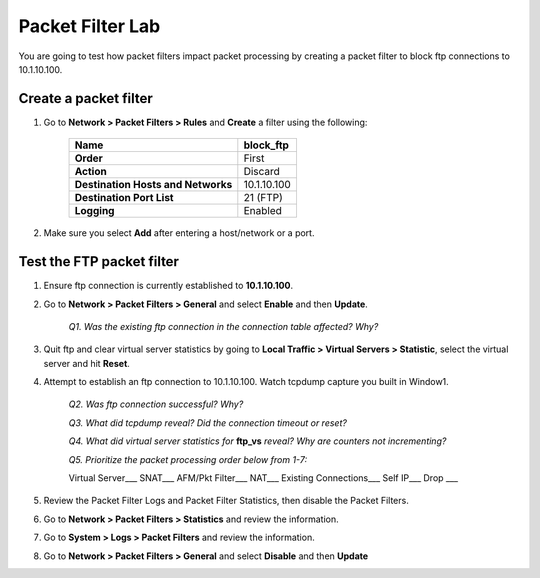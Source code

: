 Packet Filter Lab
=================

You are going to test how packet filters impact packet processing by creating a packet filter to block ftp connections to 10.1.10.100.

Create a packet filter
----------------------

#. Go to **Network > Packet Filters > Rules** and **Create** a filter using the following:

    +--------------------------------------+---------------+
    | **Name**                             | block\_ftp    |
    +======================================+===============+
    | **Order**                            | First         |
    +--------------------------------------+---------------+
    | **Action**                           | Discard       |
    +--------------------------------------+---------------+
    | **Destination Hosts and Networks**   | 10.1.10.100   |
    +--------------------------------------+---------------+
    | **Destination Port List**            | 21 (FTP)      |
    +--------------------------------------+---------------+
    | **Logging**                          | Enabled       |
    +--------------------------------------+---------------+

#. Make sure you select **Add** after entering a host/network or a port.

Test the FTP packet filter
--------------------------

#. Ensure ftp connection is currently established to **10.1.10.100**.

#. Go to **Network > Packet Filters > General** and select **Enable** and then **Update**.

    *Q1. Was the existing ftp connection in the connection table affected?   Why?*

#. Quit ftp and clear virtual server statistics by going to **Local Traffic > Virtual Servers > Statistic**, select the virtual server and hit **Reset**.

#. Attempt to establish an ftp connection to 10.1.10.100. Watch tcpdump capture you built in Window1.

    *Q2. Was ftp connection successful? Why?*

    *Q3. What did tcpdump reveal? Did the connection timeout or reset?*

    *Q4. What did virtual server statistics for* **ftp_vs** *reveal? Why are counters not incrementing?*

    *Q5. Prioritize the packet processing order below from 1-7:*

    Virtual Server\_\_\_ SNAT\_\_\_ AFM/Pkt Filter\_\_\_ NAT\_\_\_ Existing Connections\_\_\_ Self IP\_\_\_ Drop \_\_\_

#. Review the Packet Filter Logs and Packet Filter Statistics, then disable the Packet Filters.

#. Go to **Network > Packet Filters > Statistics** and review the information.

#. Go to **System > Logs > Packet Filters** and review the information.

#. Go to **Network > Packet Filters > General** and select **Disable** and then **Update**
